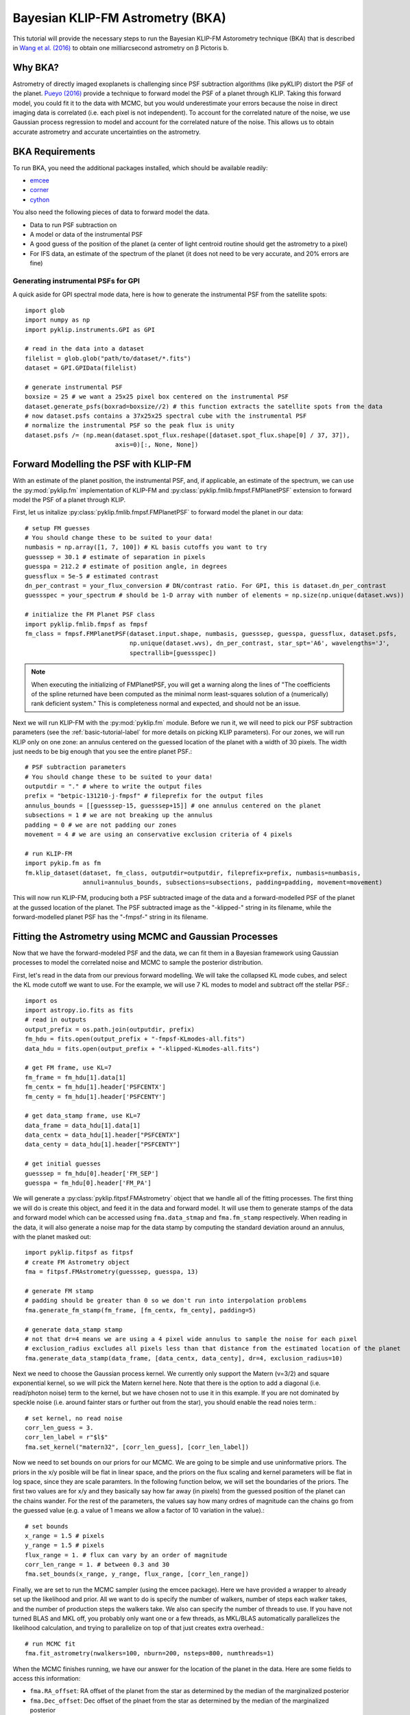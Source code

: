 .. _bka-label:

Bayesian KLIP-FM Astrometry (BKA)
==================================

This tutorial will provide the necessary steps to run the Bayesian KLIP-FM Astorometry technique (BKA)
that is described in `Wang et al. (2016) <https://arxiv.org/abs/1607.05272>`_ to obtain one milliarcsecond
astrometry on β Pictoris b.

Why BKA?
---------

Astrometry of directly imaged exoplanets is challenging since PSF subtraction algorithms (like pyKLIP)
distort the PSF of the planet. `Pueyo (2016) <http://arxiv.org/abs/1604.06097>`_ provide a technique to
forward model the PSF of a planet through KLIP. Taking this forward model, you could fit it to the data
with MCMC, but you would underestimate your errors because the noise in direct imaging data is correlated
(i.e. each pixel is not independent). To account for the correlated nature of the noise, we use Gaussian
process regression to model and account for the correlated nature of the noise. This allows us to obtain
accurate astrometry and accurate uncertainties on the astrometry.

BKA Requirements
-----------------
To run BKA, you need the additional packages installed, which should be available readily:

* `emcee <http://dan.iel.fm/emcee/current/>`_
* `corner <https://github.com/dfm/corner.py>`_
* `cython <http://cython.org/>`_

You also need the following pieces of data to forward model the data.

* Data to run PSF subtraction on
* A model or data of the instrumental PSF
* A good guess of the position of the planet (a center of light centroid routine should get the astrometry to a pixel)
* For IFS data, an estimate of the spectrum of the planet (it does not need to be very accurate, and 20% errors are fine)

Generating instrumental PSFs for GPI
^^^^^^^^^^^^^^^^^^^^^^^^^^^^^^^^^^^^^
A quick aside for GPI spectral mode data, here is how to generate the instrumental PSF from the satellite spots::

    import glob
    import numpy as np
    import pyklip.instruments.GPI as GPI

    # read in the data into a dataset
    filelist = glob.glob("path/to/dataset/*.fits")
    dataset = GPI.GPIData(filelist)

    # generate instrumental PSF
    boxsize = 25 # we want a 25x25 pixel box centered on the instrumental PSF
    dataset.generate_psfs(boxrad=boxsize//2) # this function extracts the satellite spots from the data
    # now dataset.psfs contains a 37x25x25 spectral cube with the instrumental PSF
    # normalize the instrumental PSF so the peak flux is unity
    dataset.psfs /= (np.mean(dataset.spot_flux.reshape([dataset.spot_flux.shape[0] / 37, 37]),
                             axis=0)[:, None, None])


Forward Modelling the PSF with KLIP-FM
---------------------------------------
With an estimate of the planet position, the instrumental PSF, and, if applicable, an estimate of the spectrum,
we can use the :py:mod:`pyklip.fm` implementation of KLIP-FM and :py:class:`pyklip.fmlib.fmpsf.FMPlanetPSF` extension to
forward model the PSF of a planet through KLIP.

First, let us initalize :py:class:`pyklip.fmlib.fmpsf.FMPlanetPSF` to forward model the planet in our data::

    # setup FM guesses
    # You should change these to be suited to your data!
    numbasis = np.array([1, 7, 100]) # KL basis cutoffs you want to try
    guesssep = 30.1 # estimate of separation in pixels
    guesspa = 212.2 # estimate of position angle, in degrees
    guessflux = 5e-5 # estimated contrast
    dn_per_contrast = your_flux_conversion # DN/contrast ratio. For GPI, this is dataset.dn_per_contrast
    guessspec = your_spectrum # should be 1-D array with number of elements = np.size(np.unique(dataset.wvs))

    # initialize the FM Planet PSF class
    import pyklip.fmlib.fmpsf as fmpsf
    fm_class = fmpsf.FMPlanetPSF(dataset.input.shape, numbasis, guesssep, guesspa, guessflux, dataset.psfs,
                                 np.unique(dataset.wvs), dn_per_contrast, star_spt='A6', wavelengths='J',
                                 spectrallib=[guessspec])

.. note::
   When executing the initializing of FMPlanetPSF, you will get a warning along the lines of
   "The coefficients of the spline returned have been computed as the minimal norm least-squares solution of a
   (numerically) rank deficient system." This is completeness normal and expected, and should not be an issue.

Next we will run KLIP-FM with the :py:mod:`pyklip.fm` module. Before we run it, we will need to pick our
PSF subtraction parameters (see the :ref:`basic-tutorial-label` for more details on picking KLIP parameters).
For our zones, we will run KLIP only on one zone: an annulus centered on the guessed location of the planet with
a width of 30 pixels. The width just needs to be big enough that you see the entire planet PSF.::

    # PSF subtraction parameters
    # You should change these to be suited to your data!
    outputdir = "." # where to write the output files
    prefix = "betpic-131210-j-fmpsf" # fileprefix for the output files
    annulus_bounds = [[guesssep-15, guesssep+15]] # one annulus centered on the planet
    subsections = 1 # we are not breaking up the annulus
    padding = 0 # we are not padding our zones
    movement = 4 # we are using an conservative exclusion criteria of 4 pixels

    # run KLIP-FM
    import pykip.fm as fm
    fm.klip_dataset(dataset, fm_class, outputdir=outputdir, fileprefix=prefix, numbasis=numbasis,
                    annuli=annulus_bounds, subsections=subsections, padding=padding, movement=movement)


This will now run KLIP-FM, producing both a PSF subtracted image of the data and a forward-modelled PSF of the planet
at the gussed location of the planet. The PSF subtracted image as the "-klipped-" string in its filename, while the
forward-modelled planet PSF has the "-fmpsf-" string in its filename.

Fitting the Astrometry using MCMC and Gaussian Processes
--------------------------------------------------------
Now that we have the forward-modeled PSF and the data, we can fit them in a Bayesian framework
using Gaussian processes to model the correlated noise and MCMC to sample the posterior distribution.

First, let's read in the data from our previous forward modelling. We will take the collapsed
KL mode cubes, and select the KL mode cutoff we want to use. For the example, we will use
7 KL modes to model and subtract off the stellar PSF.::

    import os
    import astropy.io.fits as fits
    # read in outputs
    output_prefix = os.path.join(outputdir, prefix)
    fm_hdu = fits.open(output_prefix + "-fmpsf-KLmodes-all.fits")
    data_hdu = fits.open(output_prefix + "-klipped-KLmodes-all.fits")

    # get FM frame, use KL=7
    fm_frame = fm_hdu[1].data[1]
    fm_centx = fm_hdu[1].header['PSFCENTX']
    fm_centy = fm_hdu[1].header['PSFCENTY']

    # get data_stamp frame, use KL=7
    data_frame = data_hdu[1].data[1]
    data_centx = data_hdu[1].header["PSFCENTX"]
    data_centy = data_hdu[1].header["PSFCENTY"]

    # get initial guesses
    guesssep = fm_hdu[0].header['FM_SEP']
    guesspa = fm_hdu[0].header['FM_PA']

We will generate a :py:class:`pyklip.fitpsf.FMAstrometry` object that we handle all of the fitting processes.
The first thing we will do is create this object, and feed it in the data and forward model. It will use them to
generate stamps of the data and forward model which can be accessed using ``fma.data_stmap`` and ``fma.fm_stamp``
respectively. When reading in the data, it will also generate a noise map for the data stamp by computing the standard
deviation around an annulus, with the planet masked out::

    import pyklip.fitpsf as fitpsf
    # create FM Astrometry object
    fma = fitpsf.FMAstrometry(guesssep, guesspa, 13)

    # generate FM stamp
    # padding should be greater than 0 so we don't run into interpolation problems
    fma.generate_fm_stamp(fm_frame, [fm_centx, fm_centy], padding=5)

    # generate data_stamp stamp
    # not that dr=4 means we are using a 4 pixel wide annulus to sample the noise for each pixel
    # exclusion_radius excludes all pixels less than that distance from the estimated location of the planet
    fma.generate_data_stamp(data_frame, [data_centx, data_centy], dr=4, exclusion_radius=10)

Next we need to choose the Gaussian process kernel. We currently only support the Matern (ν=3/2)
and square exponential kernel, so we will pick the Matern kernel here. Note that there is the option
to add a diagonal (i.e. read/photon noise) term to the kernel, but we have chosen not to use it in this
example. If you are not dominated by speckle noise (i.e. around fainter stars or further out from the star),
you should enable the read noies term.::

    # set kernel, no read noise
    corr_len_guess = 3.
    corr_len_label = r"$l$"
    fma.set_kernel("matern32", [corr_len_guess], [corr_len_label])

Now we need to set bounds on our priors for our MCMC. We are going to be simple and use uninformative priors.
The priors in the x/y posible will be flat in linear space, and the priors on the flux scaling and kernel parameters
will be flat in log space, since they are scale paramters. In the following function below, we will set the boundaries
of the priors. The first two values are for x/y and they basically say how far away (in pixels) from the
guessed position of the planet can the chains wander. For the rest of the parameters, the values say how many ordres
of magnitude can the chains go from the guessed value (e.g. a value of 1 means we allow a factor of 10 variation
in the value).::

    # set bounds
    x_range = 1.5 # pixels
    y_range = 1.5 # pixels
    flux_range = 1. # flux can vary by an order of magnitude
    corr_len_range = 1. # between 0.3 and 30
    fma.set_bounds(x_range, y_range, flux_range, [corr_len_range])

Finally, we are set to run the MCMC sampler (using the emcee package). Here we have provided a wrapper to already
set up the likelihood and prior. All we want to do is specify the number of walkers, number of steps each walker takes,
and the number of production steps the walkers take. We also can specify the number of threads to use.
If you have not turned BLAS and MKL off, you probably only want one or a few threads, as MKL/BLAS automatically
parallelizes the likelihood calculation, and trying to parallelize on top of that just creates extra overhead.::

    # run MCMC fit
    fma.fit_astrometry(nwalkers=100, nburn=200, nsteps=800, numthreads=1)


When the MCMC finishes running, we have our answer for the location of the planet in the data.
Here are some fields to access this information:

* ``fma.RA_offset``: RA offset of the planet from the star as determined by the median of the marginalized posterior
* ``fma.Dec_offset``: Dec offset of the plnaet from the star as determined by the median of the marginalized posterior
* ``fma.RA_offset_1sigma``: 16th and 84th percentile values for the RA offset of the planet
* ``fma.Dec_offset_1sigma``: 16th and 84th percentile values for the Dec offset of the planet
* ``fma.flux``, ``fma.flux_1sigma``: same thing except for the flux of the planet
* ``fma.covar_param_bestfits``, ``fma.covar_param_1sigma``: same thing for the hyperparameters on the Gaussian process kernel. These are both kept in a list with length equal to the number of hyperparameters.
* ``fma.sampler``: this is the ``emcee.EnsembleSampler`` object which contains the full chains and other MCMC fitting information

The RA offset and Dec offset are what we are interested in for the purposes of astrometry. First,
we want to check to make sure all of our chains have converged by plotting them. As long as they have
settled down (no large scale movements), then the chains have probably converged::


    import matplotlib.pylab as plt
    fig = plt.figure(figsize=(10,8))

    # grab the chains from the sampler
    chain = fma.sampler.chain

    # plot RA offset
    ax1 = fig.add_subplot(411)
    ax1.plot(chain[:,:,0].T, '-', color='k', alpha=0.3)
    ax1.set_xlabel("Steps")
    ax1.set_ylabel(r"$\Delta$ RA")

    # plot Dec offset
    ax2 = fig.add_subplot(412)
    ax2.plot(chain[:,:,1].T, '-', color='k', alpha=0.3)
    ax2.set_xlabel("Steps")
    ax2.set_ylabel(r"$\Delta$ Dec")

    # plot flux scaling
    ax3 = fig.add_subplot(413)
    ax3.plot(chain[:,:,2].T, '-', color='k', alpha=0.3)
    ax3.set_xlabel("Steps")
    ax3.set_ylabel("f")

    # plot hyperparameters.. we only have one for this example: the correlation length
    ax4 = fig.add_subplot(414)
    ax4.plot(chain[:,:,3].T, '-', color='k', alpha=0.3)
    ax4.set_xlabel("Steps")
    ax4.set_ylabel(r"$l$")


We can also plot the corner plot to look at our posterior distribution and correlation between parameters::

    fig = plt.figure()
    fig = fma.make_corner_plot(fig=fig)

Hopefully the corner plot does not contain too much structure (the posteriors should be roughly Gaussian).
And finally, we can plot the visual comparison of our data, best fitting model, and residuals to the fit::

    fig = plt.figure()
    fig = fma.best_fit_and_residuals(fig=fig)

The data and best fit model should look pretty close, and the residuals hopefully do not show any obvious strcuture that
was missed in the fit. The residual ampltidue should also be consistent with noise. If that is the case, we can use the
best fit values for the astrometry of this epoch. Remember that the 1-sigma values given here are just the statistical
uncertainity on the location of the planet. You will need to include more uncertainties such as the location of the
star and astrometric calibration uncertainties to obtain your full astrometric error bar. The flux values should in
theory measure the flux of the planet, but that is out of the scope of this tutorial.::

    print("Planet RA offset is at {0} with a 1-sigma range of {1}".format(fma.RA_offset, fma.RA_offset_1sigma))
    print("Planet Dec offset is at {0} with a 1-sigma range of {1}".format(fma.Dec_offset, fma.Dec_offset_1sigma))




